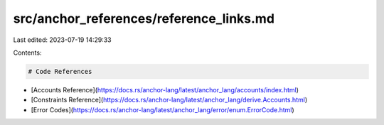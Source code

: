 src/anchor_references/reference_links.md
========================================

Last edited: 2023-07-19 14:29:33

Contents:

.. code-block:: md

    # Code References

- [Accounts Reference](https://docs.rs/anchor-lang/latest/anchor_lang/accounts/index.html)
- [Constraints Reference](https://docs.rs/anchor-lang/latest/anchor_lang/derive.Accounts.html)
- [Error Codes](https://docs.rs/anchor-lang/latest/anchor_lang/error/enum.ErrorCode.html)


